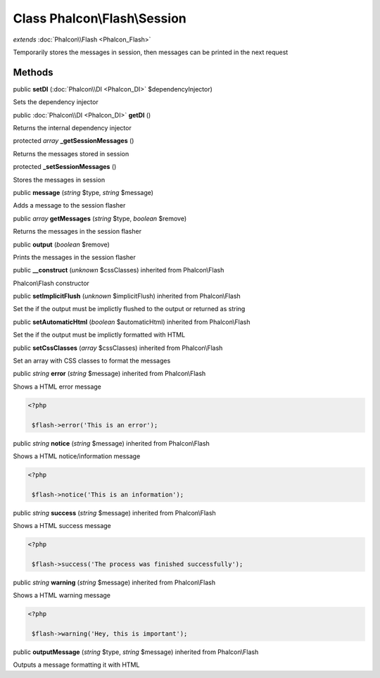 Class **Phalcon\\Flash\\Session**
=================================

*extends* :doc:`Phalcon\\Flash <Phalcon_Flash>`

Temporarily stores the messages in session, then messages can be printed in the next request


Methods
---------

public  **setDI** (:doc:`Phalcon\\DI <Phalcon_DI>` $dependencyInjector)

Sets the dependency injector



public :doc:`Phalcon\\DI <Phalcon_DI>`  **getDI** ()

Returns the internal dependency injector



protected *array*  **_getSessionMessages** ()

Returns the messages stored in session



protected  **_setSessionMessages** ()

Stores the messages in session



public  **message** (*string* $type, *string* $message)

Adds a message to the session flasher



public *array*  **getMessages** (*string* $type, *boolean* $remove)

Returns the messages in the session flasher



public  **output** (*boolean* $remove)

Prints the messages in the session flasher



public  **__construct** (*unknown* $cssClasses) inherited from Phalcon\\Flash

Phalcon\\Flash constructor



public  **setImplicitFlush** (*unknown* $implicitFlush) inherited from Phalcon\\Flash

Set the if the output must be implictly flushed to the output or returned as string



public  **setAutomaticHtml** (*boolean* $automaticHtml) inherited from Phalcon\\Flash

Set the if the output must be implictly formatted with HTML



public  **setCssClasses** (*array* $cssClasses) inherited from Phalcon\\Flash

Set an array with CSS classes to format the messages



public *string*  **error** (*string* $message) inherited from Phalcon\\Flash

Shows a HTML error message 

.. code-block:: php

    <?php

     $flash->error('This is an error');




public *string*  **notice** (*string* $message) inherited from Phalcon\\Flash

Shows a HTML notice/information message 

.. code-block:: php

    <?php

     $flash->notice('This is an information');




public *string*  **success** (*string* $message) inherited from Phalcon\\Flash

Shows a HTML success message 

.. code-block:: php

    <?php

     $flash->success('The process was finished successfully');




public *string*  **warning** (*string* $message) inherited from Phalcon\\Flash

Shows a HTML warning message 

.. code-block:: php

    <?php

     $flash->warning('Hey, this is important');




public  **outputMessage** (*string* $type, *string* $message) inherited from Phalcon\\Flash

Outputs a message formatting it with HTML



